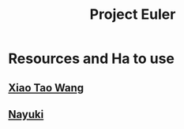 :PROPERTIES:
:ID:       20d762cc-164a-4f63-bfc9-485e551f99f7
:ROAM_REFS: @ProjectEuler
:END:
#+title: Project Euler
#+filetags: :Project Euler:Math:Zotero:
* Resources and Ha to use
** [[https://github.com/XiaoTaoWang/Project-Euler?utm_source=chatgpt.com][Xiao Tao Wang]]
** [[https://www.nayuki.io/page/project-euler-solutions][Nayuki]]
